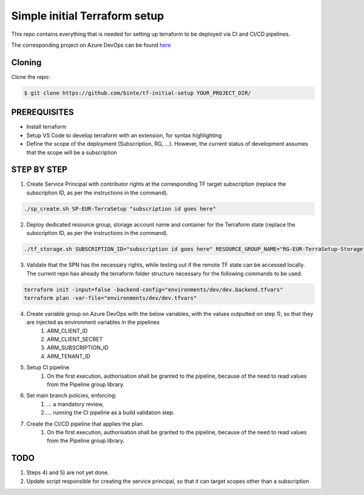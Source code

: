 **********************************
**Simple initial Terraform setup**
**********************************

This repo contains everything that is needed for setting up terraform to be deployed via CI and CI/CD pipelines.

The corresponding project on Azure DevOps can be found `here <https://dev.azure.com/Coutinhos/Terraform-Initial-Setup>`_

-----------
**Cloning**
-----------

Clone the repo:

.. code-block:: bash

    $ git clone https://github.com/binte/tf-initial-setup YOUR_PROJECT_DIR/

-----------------
**PREREQUISITES**
-----------------

- Install terraform
- Setup VS Code to develop terraform with an extension, for syntax highlighting
- Define the scope of the deployment (Subscription, RG, ...). However, the current status of development assumes that the scope will be a subscription

----------------
**STEP BY STEP**
----------------

1. Create Service Principal with contributor rights at the corresponding TF target subscription (replace the subscription ID, as per the instructions in the command).

.. code-block:: bash

    ./sp_create.sh SP-EUR-TerraSetup "subscription id goes here"

2. Deploy dedicated resource group, storage account name and container for the Terraform state (replace the subscription ID, as per the instructions in the command).

.. code-block:: bash
    
    ./tf_storage.sh SUBSCRIPTION_ID="subscription id goes here" RESOURCE_GROUP_NAME="RG-EUR-TerraSetup-Storage" STORAGE_ACCOUNT_NAME="saeurterrasetupstorage" CONTAINER_NAME="tfstate" LOCATION="westeurope"

3. Validate that the SPN has the necessary rights, while testing out if the remote TF state can be accessed locally. The current repo has already the terraform folder structure necessary for the following commands to be used. 

.. code-block:: bash
    
    terraform init -input=false -backend-config="environments/dev/dev.backend.tfvars"
    terraform plan -var-file="environments/dev/dev.tfvars"

4. Create variable group on Azure DevOps with the below variables, with the values outputted on step 1), so that they are injected as environment variables in the pipelines
    #. ARM_CLIENT_ID
    #. ARM_CLIENT_SECRET
    #. ARM_SUBSCRIPTION_ID
    #. ARM_TENANT_ID

5. Setup CI pipeline.
    #. On the first execution, authorisation shall be granted to the pipeline, because of the need to read values from the Pipeline group library.

6. Set main branch policies, enforcing:
    #. ... a mandatory review,
    #. ... running the CI pipeline as a build validation step.

7. Create the CI/CD pipeline that applies the plan.
    #. On the first execution, authorisation shall be granted to the pipeline, because of the need to read values from the Pipeline group library.

--------
**TODO**
--------

1. Steps 4) and 5) are not yet done.

2. Update script responsible for creating the service principal, so that it can target scopes other than a subscription
